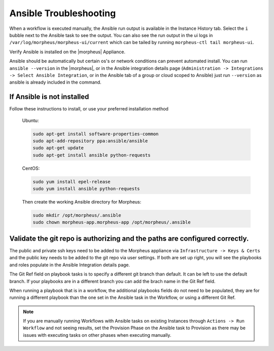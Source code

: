 Ansible Troubleshooting
========================

When a workflow is executed manually, the Ansible run output is available in the Instance History tab. Select the ``i`` bubble next to the Ansible task to see the output.  You can also see the run output in the ui logs in ``/var/log/morpheus/morpheus-ui/current​`` which can be tailed by running ``morpheus-ctl tail morpheus-ui``.

Verify Ansible is installed on the |morpheus| Appliance.

Ansible should be automatically but certain os's or network conditions can prevent automated install. You can run ``ansible --version`` in the |morpheus|, or in the Ansible integration details page (``Administration -> Integrations -> Select Ansible Integration``, or in the Ansible tab of a group or cloud scoped to Ansible) just run ``--version`` as ansible is already included in the command.

If Ansible is not installed
----------------------------

Follow these instructions to install, or use your preferred installation method

  Ubuntu:

  .. code-block:: bash

      sudo apt-get install software-properties-common
      sudo apt-add-repository ppa:ansible/ansible
      sudo apt-get update
      sudo apt-get install ansible python-requests

  CentOS:

  .. code-block:: bash

      sudo yum install epel-release
      sudo yum install ansible python-requests

  Then create the working Ansible directory for Morpheus:

  .. code-block:: bash

      sudo mkdir /opt/morpheus/.ansible
      sudo chown morpheus-app.morpheus-app /opt/morpheus/.ansible


Validate the git repo is authorizing and the paths are configured correctly.
-----------------------------------------------------------------------------

The public and private ssh keys need to be added to the Morpheus appliance via ``Infrastructure -> Keys & Certs`` and the public key needs to be added to the git repo via user settings. If both are set up right, you will see the playbooks and roles populate in the Ansible Integration details page.

The Git Ref field on playbook tasks is to specify a different git branch than default. It can be left to use the default branch. If your playbooks are in a different branch you can add the brach name in the Git Ref field.

When running a playbook that is in a workflow, the additional playbooks fields do not need to be populated, they are for running a different playbook than the one set in the Ansible task in the Workflow, or using a different Git Ref.

.. NOTE::

  If you are manually running Workflows with Ansible tasks on existing Instances through ``Actions -> Run Workflow​`` and not seeing results, set the Provision Phase on the Ansible task to Provision​ as there may be issues with executing tasks on other phases when executing manually.
